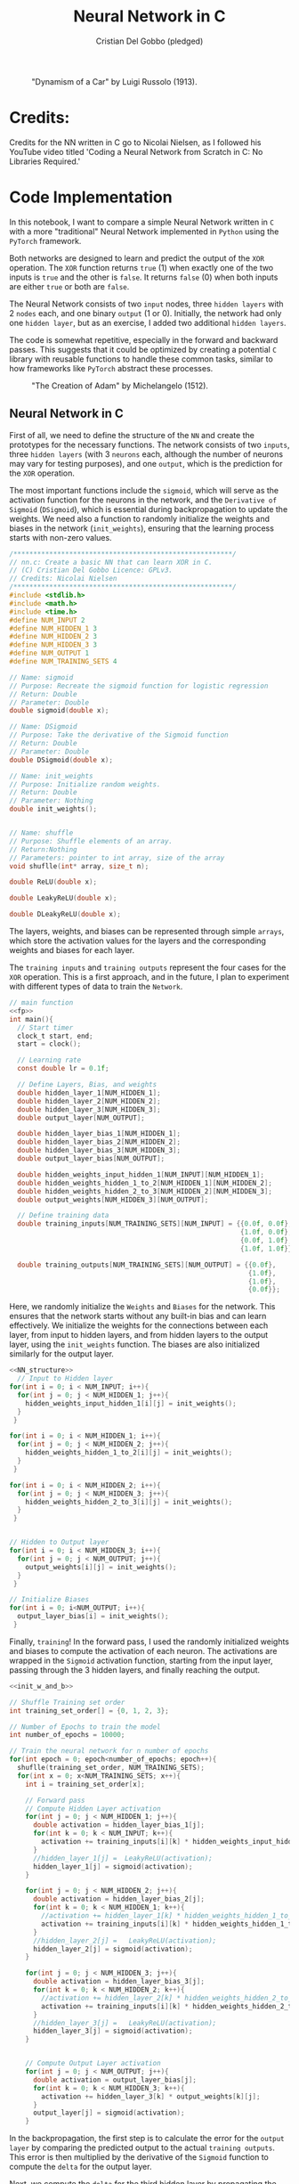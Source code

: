 #+TITLE: Neural Network in C
#+AUTHOR: Cristian Del Gobbo (pledged)
#+STARTUP: overview hideblocks indent
#+PROPERTY: header-args:C :main yes :includes <stdio.h> :results output

#+LATEX_HEADER: \usepackage{float}
#+CAPTION: "Dynamism of a Car" by Luigi Russolo (1913).
#+ATTR_LATEX: :float nil :placement [H] :width 0.4\textwidth
[[./Images/dynamism-of-a-car-luigi-russolo.jpg]]

* Credits: 
Credits for the NN written in C go to Nicolai Nielsen, as I followed his YouTube
video titled 'Coding a Neural Network from Scratch in C: No Libraries
Required.'
 
* Code Implementation
In this notebook, I want to compare a simple Neural Network written in =C= 
with a more "traditional" Neural Network implemented in =Python= using 
the =PyTorch= framework.

Both networks are designed to learn and predict the output of the =XOR= 
operation. The =XOR= function returns =true= (1) when exactly one of the 
two inputs is =true= and the other is =false=. It returns =false= (0) when 
both inputs are either =true= or both are =false=.

The Neural Network consists of two =input= nodes, three =hidden layers= 
with 2 =nodes= each, and one binary =output= (1 or 0). Initially, the network 
had only one =hidden layer=, but as an exercise, I added two additional =hidden layers=.

The code is somewhat repetitive, especially in the forward and backward passes. 
This suggests that it could be optimized by creating a potential =C= library with 
reusable functions to handle these common tasks, similar to how frameworks like =PyTorch= 
abstract these processes.

#+LATEX_HEADER: \usepackage{float}
#+CAPTION: "The Creation of Adam" by Michelangelo (1512).
#+ATTR_LATEX: :float nil :placement [H] :width 0.4\textwidth
[[./Images/Michelangelo_-_Creation_of_Adam_(cropped).jpg]]


** Neural Network in C
First of all, we need to define the structure of the =NN= and create the 
prototypes for the necessary functions. The network consists of two =inputs=, 
three =hidden layers= (with 3 =neurons= each, although the number of neurons 
may vary for testing purposes), and one =output=, which is the prediction for 
the =XOR= operation.

The most important functions include the =sigmoid=, which will serve as the activation 
function for the neurons in the network, and the =Derivative of Sigmoid= (=DSigmoid=), 
which is essential during backpropagation to update the weights. We need also a 
function to randomly initialize the weights and biases in the network (=init_weights=), 
ensuring that the learning process starts with non-zero values.

#+name: fp
#+begin_src C :cmdline -lm :main no 
  /*******************************************************/
  // nn.c: Create a basic NN that can learn XOR in C. 
  // (C) Cristian Del Gobbo Licence: GPLv3. 
  // Credits: Nicolai Nielsen
  /*******************************************************/
  #include <stdlib.h>
  #include <math.h>
  #include <time.h>
  #define NUM_INPUT 2
  #define NUM_HIDDEN_1 3
  #define NUM_HIDDEN_2 3
  #define NUM_HIDDEN_3 3
  #define NUM_OUTPUT 1
  #define NUM_TRAINING_SETS 4

  // Name: sigmoid
  // Purpose: Recreate the sigmoid function for logistic regression
  // Return: Double
  // Parameter: Double
  double sigmoid(double x);

  // Name: DSigmoid
  // Purpose: Take the derivative of the Sigmoid function
  // Return: Double
  // Parameter: Double
  double DSigmoid(double x);

  // Name: init_weights
  // Purpose: Initialize random weights.
  // Return: Double
  // Parameter: Nothing
  double init_weights();


  // Name: shuffle 
  // Purpose: Shuffle elements of an array.
  // Return:Nothing
  // Parameters: pointer to int array, size of the array
  void shuflle(int* array, size_t n);

  double ReLU(double x);

  double LeakyReLU(double x);

  double DLeakyReLU(double x);
  
  #+end_src

#+RESULTS: fp
  
The layers, weights, and biases can be represented through simple =arrays=, which store 
the activation values for the layers and the corresponding weights and biases for each layer.

The =training inputs= and =training outputs= represent the four cases for the =XOR= operation. 
This is a first approach, and in the future, I plan to experiment with different types of 
data to train the =Network=.

#+name: NN_Structure
#+begin_src C :noweb yes :results output
  // main function
  <<fp>>
  int main(){
    // Start timer
    clock_t start, end;
    start = clock();

    // Learning rate
    const double lr = 0.1f;

    // Define Layers, Bias, and weights 
    double hidden_layer_1[NUM_HIDDEN_1];
    double hidden_layer_2[NUM_HIDDEN_2];
    double hidden_layer_3[NUM_HIDDEN_3];
    double output_layer[NUM_OUTPUT];

    double hidden_layer_bias_1[NUM_HIDDEN_1];
    double hidden_layer_bias_2[NUM_HIDDEN_2];
    double hidden_layer_bias_3[NUM_HIDDEN_3];
    double output_layer_bias[NUM_OUTPUT];

    double hidden_weights_input_hidden_1[NUM_INPUT][NUM_HIDDEN_1];
    double hidden_weights_hidden_1_to_2[NUM_HIDDEN_1][NUM_HIDDEN_2];
    double hidden_weights_hidden_2_to_3[NUM_HIDDEN_2][NUM_HIDDEN_3];
    double output_weights[NUM_HIDDEN_3][NUM_OUTPUT];

    // Define training data
    double training_inputs[NUM_TRAINING_SETS][NUM_INPUT] = {{0.0f, 0.0f}, 
                                                            {1.0f, 0.0f}, 
                                                            {0.0f, 1.0f}, 
                                                            {1.0f, 1.0f}};

    double training_outputs[NUM_TRAINING_SETS][NUM_OUTPUT] = {{0.0f}, 
                                                              {1.0f}, 
                                                              {1.0f}, 
                                                              {0.0f}};
    #+end_src

#+RESULTS: NN_Structure


Here, we randomly initialize the =Weights= and =Biases= for the network. This ensures that the 
network starts without any built-in bias and can learn effectively. We initialize the weights 
for the connections between each layer, from input to hidden layers, and from hidden layers to 
the output layer, using the =init_weights= function. The biases are also initialized similarly for 
the output layer.

#+name: init_w_and_b
#+begin_src C :cmdline -lm :main no :noweb yes
  <<NN_structure>>
    // Input to Hidden layer
  for(int i = 0; i < NUM_INPUT; i++){
    for(int j = 0; j < NUM_HIDDEN_1; j++){
      hidden_weights_input_hidden_1[i][j] = init_weights();
    }
   }

  for(int i = 0; i < NUM_HIDDEN_1; i++){
    for(int j = 0; j < NUM_HIDDEN_2; j++){
      hidden_weights_hidden_1_to_2[i][j] = init_weights();
    }
   }

  for(int i = 0; i < NUM_HIDDEN_2; i++){
    for(int j = 0; j < NUM_HIDDEN_3; j++){
      hidden_weights_hidden_2_to_3[i][j] = init_weights();
    }
   }


  // Hidden to Output layer
  for(int i = 0; i < NUM_HIDDEN_3; i++){
    for(int j = 0; j < NUM_OUTPUT; j++){
      output_weights[i][j] = init_weights();
    }
   }

  // Initialize Biases
  for(int i = 0; i<NUM_OUTPUT; i++){
    output_layer_bias[i] = init_weights();
   }
#+end_src

#+RESULTS: init_w_and_b

 
Finally, =training=! In the forward pass, I used the randomly initialized weights and biases to compute 
the activation of each neuron. The activations are wrapped in the =Sigmoid= activation function, starting 
from the input layer, passing through the 3 hidden layers, and finally reaching the output.

#+name: forward
#+begin_src C :cmdline -lm :main no :noweb yes
  <<init_w_and_b>>

  // Shuffle Training set order
  int training_set_order[] = {0, 1, 2, 3};

  // Number of Epochs to train the model
  int number_of_epochs = 10000;

  // Train the neural network for n number of epochs
  for(int epoch = 0; epoch<number_of_epochs; epoch++){
    shuflle(training_set_order, NUM_TRAINING_SETS);
    for(int x = 0; x<NUM_TRAINING_SETS; x++){
      int i = training_set_order[x];

      // Forward pass
      // Compute Hidden Layer activation
      for(int j = 0; j < NUM_HIDDEN_1; j++){
        double activation = hidden_layer_bias_1[j];
        for(int k = 0; k < NUM_INPUT; k++){
          activation += training_inputs[i][k] * hidden_weights_input_hidden_1[k][j];
        }
        //hidden_layer_1[j] =  LeakyReLU(activation);
        hidden_layer_1[j] = sigmoid(activation);
      }

      for(int j = 0; j < NUM_HIDDEN_2; j++){
        double activation = hidden_layer_bias_2[j];
        for(int k = 0; k < NUM_HIDDEN_1; k++){
          //activation += hidden_layer_1[k] * hidden_weights_hidden_1_to_2[k][j]; //Changed
          activation += training_inputs[i][k] * hidden_weights_hidden_1_to_2[k][j];
        }
        //hidden_layer_2[j] =   LeakyReLU(activation);
        hidden_layer_2[j] = sigmoid(activation);
      }

      for(int j = 0; j < NUM_HIDDEN_3; j++){
        double activation = hidden_layer_bias_3[j];
        for(int k = 0; k < NUM_HIDDEN_2; k++){
          //activation += hidden_layer_2[k] * hidden_weights_hidden_2_to_3[k][j]; //Changed
          activation += training_inputs[i][k] * hidden_weights_hidden_2_to_3[k][j];
        }
        //hidden_layer_3[j] =   LeakyReLU(activation);
        hidden_layer_3[j] = sigmoid(activation);
      }


      // Compute Output Layer activation
      for(int j = 0; j < NUM_OUTPUT; j++){
        double activation = output_layer_bias[j];
        for(int k = 0; k < NUM_HIDDEN_3; k++){
          activation += hidden_layer_3[k] * output_weights[k][j];
        }
        output_layer[j] = sigmoid(activation);
      }
#+end_src

#+RESULTS: forward

In the backpropagation, the first step is to calculate the error for the =output layer= by comparing 
the predicted output to the actual =training outputs=. This error is then multiplied by the derivative 
of the =Sigmoid= function to compute the =delta= for the output layer.

Next, we compute the =delta= for the third hidden layer by propagating the error backward from the output 
layer. This is done by multiplying the error from the =output weights= by the =delta_output= and passing it 
through the derivative of the =Sigmoid= function for the activations in the third hidden layer.

The process is repeated for the second and first hidden layers, using the error from the previous layers 
and multiplying by the corresponding weights and the derivative of the =Sigmoid= function to compute the =delta= 
values for each layer.

#+name: back
#+begin_src C :cmdline -lm :main no :noweb yes
  <<forward>>
    // Backpropagation
    // Compute change in output weights
  double delta_output[NUM_OUTPUT];

  for(int j = 0; j<NUM_OUTPUT; j++){
    double error = (training_outputs[i][j] - output_layer[j]);
    delta_output[j] = error * DSigmoid(output_layer[j]);
   }

  // Compute change in hidden weights
  double delta_hidden_3[NUM_HIDDEN_3];
  for(int j = 0; j<NUM_HIDDEN_3; j++){
    double error = 0.0f;
    for(int k = 0; k<NUM_OUTPUT; k++){
      error += delta_output[k] * output_weights[j][k];
    }
    delta_hidden_3[j] = error * DSigmoid(hidden_layer_3[j]);
   }

  double delta_hidden_2[NUM_HIDDEN_2];
  for(int j = 0; j<NUM_HIDDEN_2; j++){
    double error = 0.0f;
    for(int k = 0; k<NUM_HIDDEN_3; k++){
      error += delta_hidden_3[k] * hidden_weights_hidden_2_to_3[j][k];
    }
    delta_hidden_2[j] = error * DSigmoid(hidden_layer_2[j]);
   }

  double delta_hidden_1[NUM_HIDDEN_1];
  for(int j = 0; j<NUM_HIDDEN_1; j++){
    double error = 0.0f;
    for(int k = 0; k<NUM_HIDDEN_2; k++){
      error += delta_hidden_2[k] * hidden_weights_hidden_1_to_2[j][k];
    }
    delta_hidden_1[j] = error * DSigmoid(hidden_layer_1[j]);
   }
#+end_src

#+RESULTS: back

After calculating the =delta= values during backpropagation, we apply the changes to the =weights= and =biases= for 
each layer.

Starting with the =output layer=, the =output weights= are adjusted by multiplying the corresponding =delta_output= 
values with the learning rate and adding them to the existing weights. The =output layer biases= are updated in a 
similar way.

Then, for each hidden layer, the same process is followed. The =delta_hidden= values are used to update the =weights= 
and =biases= between the layers, starting from the third hidden layer and going back to the first. This ensures that 
the network adjusts its weights and biases based on the error from the forward pass and optimizes the network's 
predictions through training.

#+name: ap
#+begin_src C :cmdline -lm :main no :noweb yes :results output
  <<back>>
  // Apply changes in output weights
  for(int j = 0; j<NUM_OUTPUT; j++){
    output_layer_bias[j] += delta_output[j] * lr;
    for(int k = 0; k<NUM_HIDDEN_3; k++){
      output_weights[k][j] += hidden_layer_3[k] * delta_output[j] * lr;
    }
   }

  for(int j = 0; j<NUM_HIDDEN_3; j++){
    hidden_layer_bias_3[j] += delta_hidden_3[j] * lr;
    for(int k = 0; k<NUM_HIDDEN_2; k++){
      hidden_weights_hidden_2_to_3[k][j] += hidden_layer_2[k] * delta_hidden_3[j] * lr;
    }
   }

  for(int j = 0; j<NUM_HIDDEN_2; j++){
    hidden_layer_bias_2[j] += delta_hidden_2[j] * lr;
    for(int k = 0; k<NUM_HIDDEN_1; k++){
      hidden_weights_hidden_1_to_2[k][j] += hidden_layer_1[k] * delta_hidden_2[j] * lr;
    }
   }

  // Apply changes in hidden weights
  for(int j = 0; j<NUM_HIDDEN_1; j++){
    hidden_layer_bias_1[j] += delta_hidden_1[j] * lr;
    for(int k = 0; k<NUM_INPUT; k++){
      hidden_weights_input_hidden_1[k][j] += training_inputs[i][k] * delta_hidden_1[j] * lr;
    }
   }
  printf("Epoch: %d Input: %g %g  Output: %g  Expected Output: %g \n", 
         epoch, training_inputs[i][0], training_inputs[i][1], 
         output_layer[0], training_outputs[i][0]);
  }

  }
#+end_src

#+RESULTS: ap

Almost at the end! In the =main= function, we stop the clock to measure how long the training process took and 
then print the result.

=Spoiler alert=: It's going to be much faster than the equivalent implementation in Python.
#+begin_src C :cmdline -lm :tangle nn.c :main no :noweb yes
  <<ap>>
  end = clock();
  double time_spent = ((double)(end-start)/CLOCKS_PER_SEC);

  printf("\nTime taken to run the NN in C: %f seconds\n", time_spent);
  return 0;
  }

  // Function declarations
  double max(double x, double y){
    if(x>y)
      return x;
    else
      return y;
  }

  double sigmoid(double x){
    return 1 / (1 + exp(-x));
  }

  double DSigmoid(double x){
    return x * (1-x);
  }

  double ReLU(double x){
    return x > 0 ? x : 0;
  }

  double LeakyReLU(double x){
    return x > 0 ? x : 0.01 * x;
  }

  double DLeakyReLU(double x) {
    return x > 0 ? 1 : 0.01; 
  }

  double init_weights(){
    return ((double)rand()) / ((double)RAND_MAX);
  }

  void shuflle(int* array, size_t n){
    if(n>1){
      size_t i;
      for(i=0; i<n-1; i++){
        size_t j = i + rand() / (RAND_MAX / (n-i) + 1);
        int t = array[j];
        array[j] = array[i];
        array[i] = t;
      }
    }
  }
#+end_src

#+RESULTS: func

#+RESULTS:

** Neural Network in Python (PyTorch)
In the following code block is the 'Classic' =PyTorch= implementation of the same neural network. 
It’s definitely much shorter, but how does it compare in terms of training time and efficiency? 

#+begin_src python :results output :tangle nn.py
  import time
  import torch
  import torch.nn as nn
  import torch.optim as optim

  # Simple NN with PyTorch
  class SimpleNN(nn.Module):
      def __init__(self):
          super(SimpleNN, self).__init__()
          self.hidden_1 = nn.Linear(2, 2)
          self.hidden_2 = nn.Linear(2, 2)
          self.hidden_3 = nn.Linear(2, 2)
          self.output = nn.Linear(2, 1)
          self.relu = nn.ReLU()
          self.sigmoid = nn.Sigmoid()

      def forward(self, x):
          x = self.relu(self.hidden_1(x))
          x = self.relu(self.hidden_2(x))
          x = self.relu(self.hidden_3(x))
          x = self.sigmoid(self.output(x))
          return x

  # Define the model
  model = SimpleNN()
  criterion = nn.MSELoss()
  optimizer = optim.SGD(model.parameters(), lr=0.1)

  # Training data
  inputs = torch.tensor([[0.0, 0.0], [1.0, 0.0], [0.0, 1.0], [1.0, 1.0]])
  #inputs = inputs.repeat(1000, 1)
  targets = torch.tensor([[0.0], [1.0], [1.0], [0.0]])
  #targets = targets.repeat(1000, 1)

  # Measure the execution time
  start_time = time.time()

  # Training the network
  epochs = 10000
  for epoch in range(epochs):
      for i in range(inputs.size(0)):
          optimizer.zero_grad()
          y_pred = model(inputs[i].unsqueeze(0))
          loss = criterion(y_pred, targets[i].unsqueeze(0))
          loss.backward()
          optimizer.step()
          print(f"Epoch: {epoch},  Input: {inputs[i]}, Output: {y_pred.item()},  Expected Output: {targets[i].item()}")

  # End time
  end_time = time.time()

  print(f"\nTime taken to run the NN in Python (PyTorch): {end_time - start_time:.6f} seconds")

#+end_src

#+RESULTS:

** Neural Network in Python (From Scratch)
Before comparing the speed and efficiency of the =C= and =PyTorch= networks, I first wanted to create 
a similar implementation from scratch using plain =Python=, without the abstraction provided by =PyTorch=. 
This way, I can assess if =PyTorch='s abstraction slows it down compared to a raw Python implementation.

#+begin_src python :results output :tangle nns.py
import numpy as np
import random
import time

num_input = 2
num_hidden_1 = 3
num_hidden_2 = 3
num_hidden_3 = 3
num_output = 1
num_training_sets = 4

def sigmoid(x):
    return 1/(1+np.exp(-x))

def DSigmoid(x):
    return x * (1-x)

def init_weights():
    return random.random()

start_time = time.time()

lr = 0.1

hidden_layer_1 = np.zeros(num_hidden_1)
hidden_layer_2 = np.zeros(num_hidden_2)
hidden_layer_3 = np.zeros(num_hidden_3)
output_layer = np.zeros(num_output)

hidden_layer_bias_1 = np.random.rand(num_hidden_1)
hidden_layer_bias_2 = np.random.rand(num_hidden_2)
hidden_layer_bias_3 = np.random.rand(num_hidden_3)
output_layer_bias = np.random.rand(num_output)

hidden_weights_input_hidden_1 = np.random.rand(num_input, num_hidden_1)
hidden_weights_hidden_1_to_2 = np.random.rand(num_hidden_1, num_hidden_2)
hidden_weights_hidden_2_to_3 = np.random.rand(num_hidden_2, num_hidden_3)
output_weights = np.random.rand(num_hidden_3, num_output)

training_inputs = [[0.0, 0.0], [1.0, 0.0], [0.0, 1.0], [1.0, 1.0]]
training_outputs = [[0.0], [1.0], [1.0], [0.0]]

training_set_order = [0, 1, 2, 3]

number_of_epochs = 10000

# Start training 
for epoch in range(number_of_epochs):
    random.shuffle(training_set_order)
    for x in range(num_training_sets):
        i = training_set_order[x]

        for j in range(num_hidden_1):
            activation = hidden_layer_bias_1[j]
            for k in range(num_input):
                activation += training_inputs[i][k] * hidden_weights_input_hidden_1[k][j]
            hidden_layer_1[j] = sigmoid(activation)

        for j in range(num_hidden_2):
            activation = hidden_layer_bias_2[j]
            for k in range(num_hidden_1):
                activation += hidden_layer_1[k] * hidden_weights_hidden_1_to_2[k][j]
            hidden_layer_2[j] = sigmoid(activation)

        for j in range(num_hidden_3):
            activation = hidden_layer_bias_3[j]
            for k in range(num_hidden_2):
                activation += hidden_layer_2[k] * hidden_weights_hidden_2_to_3[k][j]
            hidden_layer_3[j] = sigmoid(activation)

        for j in range(num_output):
            activation = output_layer_bias[j]
            for k in range(num_hidden_3):
                activation += hidden_layer_3[k] * output_weights[k][j]
            output_layer[j] = sigmoid(activation)

        # Backpropagation
        delta_output = np.zeros(num_output)
        for j in range(num_output):
            error = (training_outputs[i][j] - output_layer[j])
            delta_output[j] = error * DSigmoid(output_layer[j])

        delta_hidden_3 = np.zeros(num_hidden_3)
        for j in range(num_hidden_3):
            error = 0.0
            for k in range(num_output):
                error += delta_output[k] * output_weights[j][k]
            delta_hidden_3[j] = error * DSigmoid(hidden_layer_3[j])

        delta_hidden_2 = np.zeros(num_hidden_2)
        for j in range(num_hidden_2):
            error = 0.0
            for k in range(num_hidden_3):
                error += delta_hidden_3[k] * hidden_weights_hidden_2_to_3[k][j]
            delta_hidden_2[j] = error * DSigmoid(hidden_layer_2[j])

        delta_hidden_1 = np.zeros(num_hidden_1)
        for j in range(num_hidden_1):
            error = 0.0
            for k in range(num_hidden_2):
                error += delta_hidden_2[k] * hidden_weights_hidden_1_to_2[k][j]
            delta_hidden_1[j] = error * DSigmoid(hidden_layer_1[j])

        # Apply changes 
        for j in range(num_output):
            output_layer_bias[j] += delta_output[j] * lr
            for k in range(num_hidden_3):
                output_weights[k][j] += hidden_layer_3[k] * delta_output[j] * lr

        for j in range(num_hidden_3):
            hidden_layer_bias_3[j] += delta_hidden_3[j] * lr
            for k in range(num_hidden_2):
                hidden_weights_hidden_2_to_3[k][j] += hidden_layer_2[k] * delta_hidden_3[j] * lr

        for j in range(num_hidden_2):
            hidden_layer_bias_2[j] += delta_hidden_2[j] * lr
            for k in range(num_hidden_1):
                hidden_weights_hidden_1_to_2[k][j] += hidden_layer_1[k] * delta_hidden_2[j] * lr

        for j in range(num_hidden_1):
            hidden_layer_bias_1[j] += delta_hidden_1[j] * lr
            for k in range(num_input):
                hidden_weights_input_hidden_1[k][j] += training_inputs[i][k] * delta_hidden_1[j] * lr

        print(f"Epoch: {epoch}, Input: {training_inputs[i][0]} {training_inputs[i][1]}, Output: {output_layer[0]}, Expected Output: {training_outputs[i][0]}")

end_time = time.time()
print(f"\nTime taken to run the NN in Python (From Scratch): {end_time - start_time:.6f} seconds")

#+end_src

#+RESULTS:

* Expected Results
Not surprisingly, =C= is significantly faster than =Python= (Both PyTorch and Python from scratch) when comparing the runtime 
for the neural network implementations above. Below is a screenshot of the outputs 
from the =C= and =Python= codes, both executed with 10000 epochs:

#+LATEX_HEADER: \usepackage{float}
#+CAPTION: Final Comparison.
#+ATTR_LATEX: :float nil :placement [H] :width 0.4\textwidth
[[./Images/comparison.png]]

However, I want to highlight a few key points:

- Implementing the neural network in =PyTorch= is much easier due to the high level 
  of abstraction provided by the framework.

- The Python From Scratch version outperformed the PyTorch version, it was more than 
  10 seconds faster. 

- Writing the neural network code in =C= gives a deeper understanding of each step of 
  the process, making it a valuable learning experience. I would recommend this approach 
  for beginners to fully grasp the underlying mechanics.

- It was a fun exercise.


"il naufragar m'è dolce in questo mare"
67 114 105 115 116 105 97 110

